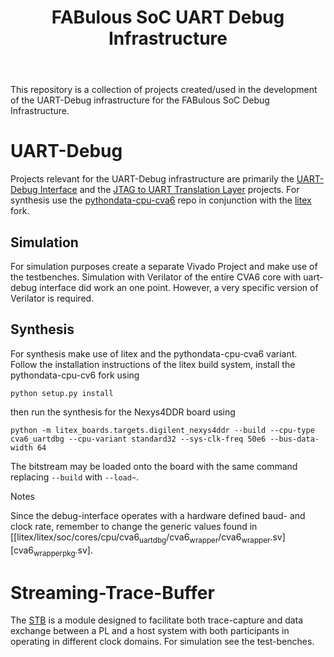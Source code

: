 #+title: FABulous SoC UART Debug Infrastructure

This repository is a collection of projects created/used in the development of the UART-Debug infrastructure for the FABulous SoC Debug Infrastructure.
* UART-Debug
Projects relevant for the UART-Debug infrastructure are primarily the [[https://github.com/sapross/risc_dbg_uart][UART-Debug Interface]] and the  [[https://github.com/sapross/JTAG_to_UART][JTAG to UART Translation Layer]] projects. For synthesis use the [[https://github.com/sapross/pythondata-cpu-cva6][pythondata-cpu-cva6]] repo in conjunction with the [[https://github.com/sapross/litex][litex]] fork.
** Simulation
For simulation purposes create a separate Vivado Project and make use of the testbenches. Simulation with Verilator of the entire CVA6 core with uart-debug interface did work an one point. However, a very specific version of Verilator is required.
** Synthesis
For synthesis make use of litex and the pythondata-cpu-cva6 variant. Follow the installation instructions of the litex build system, install the pythondata-cpu-cv6 fork using
#+begin_src shell
python setup.py install
#+end_src
then run the synthesis for the Nexys4DDR board using
#+begin_src shell
 python -m litex_boards.targets.digilent_nexys4ddr --build --cpu-type cva6_uartdbg --cpu-variant standard32 --sys-clk-freq 50e6 --bus-data-width 64
 #+end_src
 The bitstream may be loaded onto the board with the same command replacing ~--build~ with ~--load~~.
**** Notes
Since the debug-interface operates with a hardware defined baud- and clock rate, remember to change the generic values found in [[litex/litex/soc/cores/cpu/cva6_uartdbg/cva6_wrapper/cva6_wrapper.sv][cva6_wrapper_pkg.sv].
* Streaming-Trace-Buffer
The [[https://github.com/sapross/Streaming-Trace-Buffer][STB]] is a module designed to facilitate both trace-capture and data exchange between a PL and a host system with both participants in operating in different clock domains. For simulation see the test-benches.

